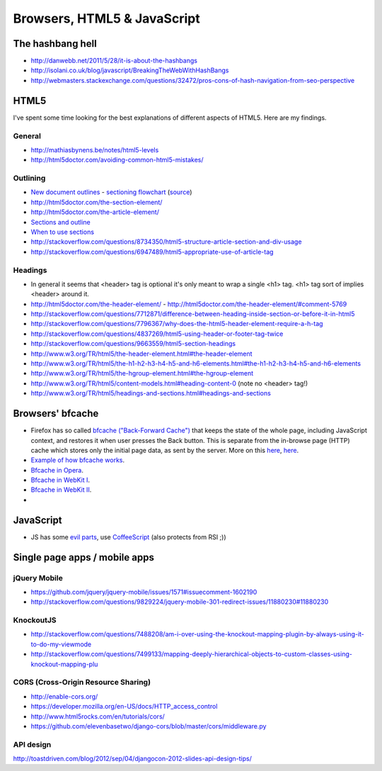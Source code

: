========================
 Browsers, HTML5 & JavaScript
========================

The hashbang hell
=====================

* http://danwebb.net/2011/5/28/it-is-about-the-hashbangs
* http://isolani.co.uk/blog/javascript/BreakingTheWebWithHashBangs
* http://webmasters.stackexchange.com/questions/32472/pros-cons-of-hash-navigation-from-seo-perspective

HTML5
==========

I've spent some time looking for the best explanations of different aspects of HTML5.
Here are my findings.

General
-----------

* http://mathiasbynens.be/notes/html5-levels
* http://html5doctor.com/avoiding-common-html5-mistakes/

Outlining
---------

* `New document outlines <http://html5doctor.com/outlines/>`_ -
  `sectioning flowchart <http://html5doctor.com/downloads/h5d-sectioning-flowchart.png>`_
  (`source <http://html5doctor.com/happy-1st-birthday-us/>`_)
* http://html5doctor.com/the-section-element/
* http://html5doctor.com/the-article-element/
* `Sections and outline <https://developer.mozilla.org/en-US/docs/Sections_and_Outlines_of_an_HTML5_document>`_
* `When to use sections <http://www.impressivewebs.com/html5-section/>`_
* http://stackoverflow.com/questions/8734350/html5-structure-article-section-and-div-usage
* http://stackoverflow.com/questions/6947489/html5-appropriate-use-of-article-tag


Headings
---------

* In general it seems that <header> tag is optional it's only meant to wrap a single <h1> tag.
  <h1> tag sort of implies <header> around it.
* http://html5doctor.com/the-header-element/ - http://html5doctor.com/the-header-element/#comment-5769
* http://stackoverflow.com/questions/7712871/difference-between-heading-inside-section-or-before-it-in-html5
* http://stackoverflow.com/questions/7796367/why-does-the-html5-header-element-require-a-h-tag
* http://stackoverflow.com/questions/4837269/html5-using-header-or-footer-tag-twice
* http://stackoverflow.com/questions/9663559/html5-section-headings
* http://www.w3.org/TR/html5/the-header-element.html#the-header-element
* http://www.w3.org/TR/html5/the-h1-h2-h3-h4-h5-and-h6-elements.html#the-h1-h2-h3-h4-h5-and-h6-elements
* http://www.w3.org/TR/html5/the-hgroup-element.html#the-hgroup-element
* http://www.w3.org/TR/html5/content-models.html#heading-content-0 (note no <header> tag!)
* http://www.w3.org/TR/html5/headings-and-sections.html#headings-and-sections





Browsers' bfcache
==========

* Firefox has so called `bfcache ("Back-Forward Cache") <https://developer.mozilla.org/en-US/docs/Using_Firefox_1.5_caching>`_
  that keeps the state of the whole page, including JavaScript context, and restores it when user presses the Back
  button. This is separate from the in-browse page (HTTP) cache which stores only the initial page data,
  as sent by the server. More on this
  `here <http://stackoverflow.com/questions/1195440/ajax-back-button-and-dom-updates>`_,
  `here <http://code.google.com/p/chromium/issues/detail?id=2879>`_.
* `Example of how bfcache works <http://www.twmagic.com/misc/cache.html>`_.
* `Bfcache in Opera <http://www.opera.com/support/kb/view/827/>`_.
* `Bfcache in WebKit I <http://www.webkit.org/blog/427/webkit-page-cache-i-the-basics/>`_.
* `Bfcache in WebKit II <http://www.webkit.org/blog/516/webkit-page-cache-ii-the-unload-event/>`_.
*

JavaScript
==========
* JS has some `evil parts <http://wtfjs.com/>`_, use `CoffeeScript <http://coffeescript.org/>`_
  (also protects from RSI ;))


Single page apps / mobile apps
====================================

jQuery Mobile
-------------
* https://github.com/jquery/jquery-mobile/issues/1571#issuecomment-1602190
* http://stackoverflow.com/questions/9829224/jquery-mobile-301-redirect-issues/11880230#11880230


KnockoutJS
----------
* http://stackoverflow.com/questions/7488208/am-i-over-using-the-knockout-mapping-plugin-by-always-using-it-to-do-my-viewmode
* http://stackoverflow.com/questions/7499133/mapping-deeply-hierarchical-objects-to-custom-classes-using-knockout-mapping-plu

CORS (Cross-Origin Resource Sharing)
-------------------------------------
* http://enable-cors.org/
* https://developer.mozilla.org/en-US/docs/HTTP_access_control
* http://www.html5rocks.com/en/tutorials/cors/
* https://github.com/elevenbasetwo/django-cors/blob/master/cors/middleware.py

API design
----------
http://toastdriven.com/blog/2012/sep/04/djangocon-2012-slides-api-design-tips/